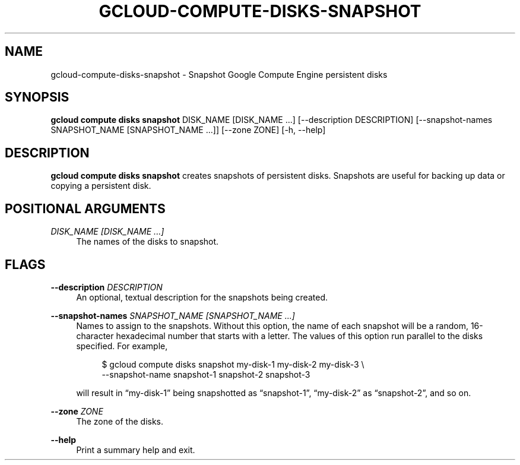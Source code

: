 '\" t
.\"     Title: gcloud-compute-disks-snapshot
.\"    Author: [FIXME: author] [see http://docbook.sf.net/el/author]
.\" Generator: DocBook XSL Stylesheets v1.78.1 <http://docbook.sf.net/>
.\"      Date: 06/11/2014
.\"    Manual: \ \&
.\"    Source: \ \&
.\"  Language: English
.\"
.TH "GCLOUD\-COMPUTE\-DISKS\-SNAPSHOT" "1" "06/11/2014" "\ \&" "\ \&"
.\" -----------------------------------------------------------------
.\" * Define some portability stuff
.\" -----------------------------------------------------------------
.\" ~~~~~~~~~~~~~~~~~~~~~~~~~~~~~~~~~~~~~~~~~~~~~~~~~~~~~~~~~~~~~~~~~
.\" http://bugs.debian.org/507673
.\" http://lists.gnu.org/archive/html/groff/2009-02/msg00013.html
.\" ~~~~~~~~~~~~~~~~~~~~~~~~~~~~~~~~~~~~~~~~~~~~~~~~~~~~~~~~~~~~~~~~~
.ie \n(.g .ds Aq \(aq
.el       .ds Aq '
.\" -----------------------------------------------------------------
.\" * set default formatting
.\" -----------------------------------------------------------------
.\" disable hyphenation
.nh
.\" disable justification (adjust text to left margin only)
.ad l
.\" -----------------------------------------------------------------
.\" * MAIN CONTENT STARTS HERE *
.\" -----------------------------------------------------------------
.SH "NAME"
gcloud-compute-disks-snapshot \- Snapshot Google Compute Engine persistent disks
.SH "SYNOPSIS"
.sp
\fBgcloud compute disks snapshot\fR DISK_NAME [DISK_NAME \&...] [\-\-description DESCRIPTION] [\-\-snapshot\-names SNAPSHOT_NAME [SNAPSHOT_NAME \&...]] [\-\-zone ZONE] [\-h, \-\-help]
.SH "DESCRIPTION"
.sp
\fBgcloud compute disks snapshot\fR creates snapshots of persistent disks\&. Snapshots are useful for backing up data or copying a persistent disk\&.
.SH "POSITIONAL ARGUMENTS"
.PP
\fIDISK_NAME [DISK_NAME \&...]\fR
.RS 4
The names of the disks to snapshot\&.
.RE
.SH "FLAGS"
.PP
\fB\-\-description\fR \fIDESCRIPTION\fR
.RS 4
An optional, textual description for the snapshots being created\&.
.RE
.PP
\fB\-\-snapshot\-names\fR \fISNAPSHOT_NAME [SNAPSHOT_NAME \&...]\fR
.RS 4
Names to assign to the snapshots\&. Without this option, the name of each snapshot will be a random, 16\-character hexadecimal number that starts with a letter\&. The values of this option run parallel to the disks specified\&. For example,
.sp
.if n \{\
.RS 4
.\}
.nf
$ gcloud compute disks snapshot my\-disk\-1 my\-disk\-2 my\-disk\-3 \e
    \-\-snapshot\-name snapshot\-1 snapshot\-2 snapshot\-3
.fi
.if n \{\
.RE
.\}
.sp
will result in \(lqmy\-disk\-1\(rq being snapshotted as \(lqsnapshot\-1\(rq, \(lqmy\-disk\-2\(rq as \(lqsnapshot\-2\(rq, and so on\&.
.RE
.PP
\fB\-\-zone\fR \fIZONE\fR
.RS 4
The zone of the disks\&.
.RE
.PP
\fB\-\-help\fR
.RS 4
Print a summary help and exit\&.
.RE
